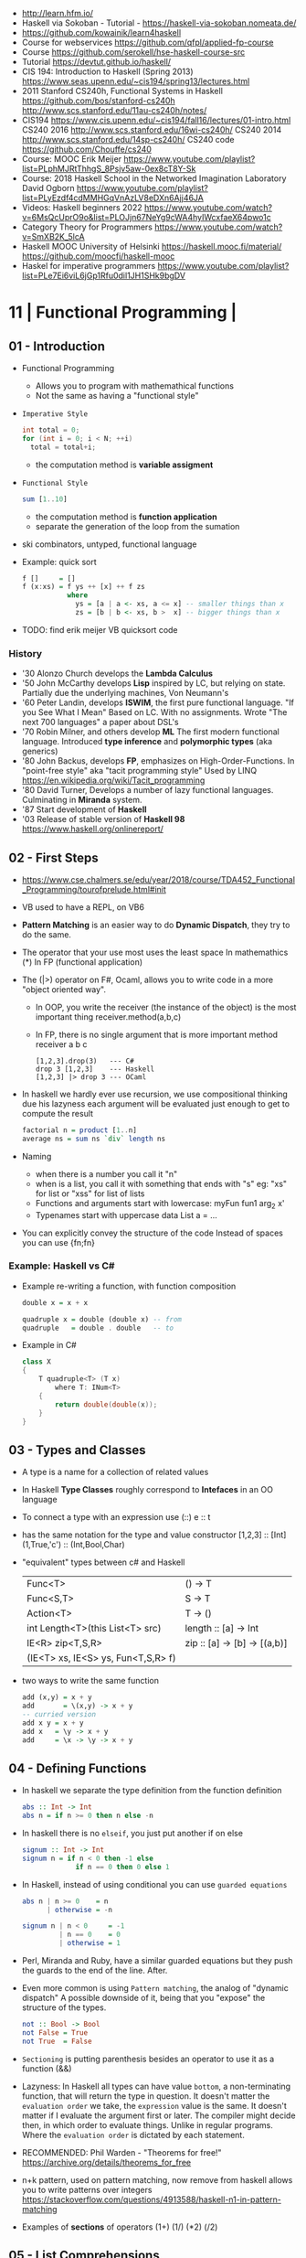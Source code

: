 - http://learn.hfm.io/
- Haskell via Sokoban - Tutorial - https://haskell-via-sokoban.nomeata.de/
- https://github.com/kowainik/learn4haskell
- Course for webservices https://github.com/qfpl/applied-fp-course
- Course https://github.com/serokell/hse-haskell-course-src
- Tutorial https://devtut.github.io/haskell/
- CIS 194: Introduction to Haskell (Spring 2013)
  https://www.seas.upenn.edu/~cis194/spring13/lectures.html
- 2011
  Stanford CS240h, Functional Systems in Haskell
  https://github.com/bos/stanford-cs240h
  http://www.scs.stanford.edu/11au-cs240h/notes/
- CIS194 https://www.cis.upenn.edu/~cis194/fall16/lectures/01-intro.html
  CS240 2016 http://www.scs.stanford.edu/16wi-cs240h/
  CS240 2014 http://www.scs.stanford.edu/14sp-cs240h/
  CS240 code https://github.com/Chouffe/cs240
- Course: MOOC Erik Meijer https://www.youtube.com/playlist?list=PLphMJRtThhgS_8Psjv5aw-0ex8cT8Y-Sk
- Course: 2018 Haskell School in the Networked Imagination Laboratory
  David Ogborn
  https://www.youtube.com/playlist?list=PLyEzdf4cdMMHGqVnAzLV8eDXn6Ajj46JA
- Videos: Haskell beginners 2022 https://www.youtube.com/watch?v=6MsQcUprO9o&list=PLOJjn67NeYg9cWA4hyIWcxfaeX64pwo1c
- Category Theory for Programmers https://www.youtube.com/watch?v=SmXB2K_5lcA
- Haskell MOOC University of Helsinki
  https://haskell.mooc.fi/material/
  https://github.com/moocfi/haskell-mooc
- Haskel for imperative programmers https://www.youtube.com/playlist?list=PLe7Ei6viL6jGp1Rfu0dil1JH1SHk9bgDV
* 11 | Functional Programming       |
** 01 - Introduction
- Functional Programming
  - Allows you to program with mathemathical functions
  - Not the same as having a "functional style"
- =Imperative Style=
  #+begin_src c
    int total = 0;
    for (int i = 0; i < N; ++i)
      total = total+i;
  #+end_src
  - the computation method is *variable assigment*
- =Functional Style=
  #+begin_src haskell
    sum [1..10]
  #+end_src
  - the computation method is *function application*
  - separate the generation of the loop from the sumation
- ski combinators, untyped, functional language
- Example: quick sort
  #+begin_src haskell
    f []     = []
    f (x:xs) = f ys ++ [x] ++ f zs
               where
                 ys = [a | a <- xs, a <= x] -- smaller things than x
                 zs = [b | b <- xs, b >  x] -- bigger things than x
  #+end_src
- TODO: find erik meijer VB quicksort code
*** History
- '30 Alonzo Church develops the *Lambda Calculus*
- '50 John McCarthy develops *Lisp* inspired by LC, but relying on state.
       Partially due the underlying machines, Von Neumann's
- '60 Peter Landin, develops *ISWIM*, the first pure functional language.
       "If you See What I Mean"
       Based on LC.
       With no assignments.
       Wrote "The next 700 languages" a paper about DSL's
- '70 Robin Milner, and others develop *ML*
       The first modern functional language.
       Introduced *type inference* and *polymorphic types* (aka generics)
- '80 John Backus, develops *FP*, emphasizes on High-Order-Functions.
       In "point-free style" aka "tacit programming style"
       Used by LINQ
       https://en.wikipedia.org/wiki/Tacit_programming
- '80 David Turner,
       Develops a number of lazy functional languages.
       Culminating in *Miranda* system.
- '87 Start development of *Haskell*
- '03 Release of stable version of *Haskell 98*
      https://www.haskell.org/onlinereport/
** 02 - First Steps
- https://www.cse.chalmers.se/edu/year/2018/course/TDA452_Functional_Programming/tourofprelude.html#init
- VB used to have a REPL, on VB6
- *Pattern Matching* is an easier way to do *Dynamic Dispatch*, they try to do the same.
- The operator that your use most uses the least space
  In mathemathics (*)
  In FP (functional application)
- The (|>) operator on F#, Ocaml, allows you to write code
  in a more "object oriented way".
  - In OOP, you write the receiver (the instance of the object) is the most important thing
    receiver.method(a,b,c)
  - In FP, there is no single argument that is more important
    method receiver a b c
  #+begin_src
    [1,2,3].drop(3)   --- C#
    drop 3 [1,2,3]    --- Haskell
    [1,2,3] |> drop 3 --- OCaml
  #+end_src
- In haskell we hardly ever use recursion,
  we use compositional thinking due his lazyness
  each argument will be evaluated just enough to get to compute the result
  #+begin_src haskell
    factorial n = product [1..n]
    average ns = sum ns `div` length ns
  #+end_src
- Naming
  - when there is a number you call it "n"
  - when is a list, you call it with something that ends with "s"
    eg: "xs" for list or "xss" for list of lists
  - Functions and arguments start with lowercase:
    myFun fun1 arg_2 x'
  - Typenames start with uppercase
    data List a = ...
- You can explicitly convey the structure of the code
  Instead of spaces you can use {fn;fn}
*** Example: Haskell vs C#
- Example re-writing a function, with function composition
  #+begin_src haskell
    double x = x + x

    quadruple x = double (double x) -- from
    quadruple   = double . double   -- to
  #+end_src
- Example in C#
  #+begin_src csharp
    class X
    {
        T quadruple<T> (T x)
            where T: INum<T>
        {
            return double(double(x));
        }
    }
  #+end_src
** 03 - Types and Classes
- A type is a name for a collection of related values
- In Haskell *Type Classes* roughly correspond to *Intefaces* in an OO language
- To connect a type with an expression use (::)
  e :: t
- has the same notation for the type and value constructor
  [1,2,3]      :: [Int]
  (1,True,'c') :: (Int,Bool,Char)
- "equivalent" types between c# and Haskell
 | Func<T>                            | () -> T                      |
 | Func<S,T>                          | S  -> T                      |
 | Action<T>                          | T  -> ()                     |
 | int Length<T>(this List<T> src)    | length :: [a] -> Int         |
 | IE<R> zip<T,S,R>                   | zip :: [a] -> [b] -> [(a,b)] |
 | (IE<T> xs, IE<S> ys, Fun<T,S,R> f) |                              |
- two ways to write the same function
  #+begin_src haskell
add (x,y) = x + y
add       = \(x,y) -> x + y
-- curried version
add x y = x + y
add x   = \y -> x + y
add     = \x -> \y -> x + y
  #+end_src
** 04 - Defining Functions
- In haskell we separate the type definition from the function definition
  #+begin_src haskell
abs :: Int -> Int
abs n = if n >= 0 then n else -n
  #+end_src
- In haskell there is no ~elseif~, you just put another if on else
  #+begin_src haskell
signum :: Int -> Int
signum n = if n < 0 then -1 else
             if n == 0 then 0 else 1
  #+end_src
- In Haskell, instead of using conditional you can use =guarded equations=
  #+begin_src haskell
abs n | n >= 0    = n
      | otherwise = -n

signum n | n < 0     = -1
         | n == 0    = 0
         | otherwise = 1
  #+end_src
- Perl, Miranda and Ruby, have a similar guarded equations
  but they push the guards to the end of the line. After.
- Even more common is using ~Pattern matching~, the analog of "dynamic dispatch"
  A possible downside of it, being that you "expose" the structure of the types.
  #+begin_src haskell
not :: Bool -> Bool
not False = True
not True  = False
  #+end_src
- =Sectioning= is putting parenthesis besides an operator to use it as a function (&&)
- Lazyness:
  In Haskell all types can have value =bottom=, a non-terminating function, that will return the type in question.
  It doesn't matter the ~evaluation order~ we take, the =expression= value is the same.
  It doesn't matter if I evaluate the argument first or later.
  The compiler might decide then, in which order to evaluate things.
  Unlike in regular programs. Where the ~evaluation order~ is dictated by each statement.
- RECOMMENDED: Phil Warden - "Theorems for free!"
  https://archive.org/details/theorems_for_free
- n+k pattern, used on pattern matching, now remove from haskell
  allows you to write patterns over integers
  https://stackoverflow.com/questions/4913588/haskell-n1-in-pattern-matching
- Examples of *sections* of operators
  (1+) (1/) (*2) (/2)
** 05 - List Comprehensions
- List comprehensions are the basis of LINQ
- In mathematics, the comprehension notation can be used to construct new sets from old sets.
  {x^2 | x e {1..5}}
- Sets are not very convenient DS, because they require equality
  [x^2 | x <- [1..5]]
- x <- [1..5] is the =generator= states how to generate values for x
*** Multiple generators are like =nested loops= with later generators as more deeply nested loops
  whose variables change value more frequently
  #+begin_src
    > [(x,y) | y <- [4,5], x <- [1,2,3]]
      [(1,4),(2,4),(3,4),(1,5),(2,5),(3,5)]
    > [(x,y) | x <- [1,2,3], y <- [4,5]]
      [(1,4),(1,5),(2,4),(2,5),(3,4),(3,5)]
  #+end_src
*** ~Dependant Generators~
  later generators can dependon variables that are introduced by earlier generators
  #+begin_src
    > [(x,y) | x <- [1..3], y <- [x..3]]
      [(1,1),(1,2),(1,3),(2,2),(2,3),(3,3)]

    concat xss = [ x | xs <- xss, x <- xs ]
  #+end_src
*** List comprehensions can use =guards=
#+begin_src haskell
[x | x <- [1..10], even x]
-- generatin all te factors of a number
factors :: Int -> [Int]
factors n = [x | x <- [1..n], n `mod` x == 0 ]
-- checking if a number is prime, based on his factors
prime :: Int -> Bool
prime n = factors n == [1,n]
-- generating al prime numbers up to n, not very efficient
primes :: Int -> [Int]
primes n = [x | x <- [2..n], prime x]
#+end_src
*** Uses of zip
#+begin_src
pairs :: [a] -> [(a,a)]
pairs xs = zip xs (tail xs)

sorted :: Ord a => [a] -> Bool
sorted xs = and [x <= y | (x,y) <- pairs xs]

positions :: Eq a => a -> [a] -> [Int]
positions x xs =
  [i | (x',i) <- zip xs [0..n], x == x']
  where n = length xs -1
#+end_src
** 06 - Recursive Functions
#+begin_src haskell
product :: [Int] -> Int
-- instead of match with [] we could match with 1 elem list
-- product [x] = x
product []     = 1
product (x:xs) = x * product xs

factorial  :: Int -> Int
factorial n = product [1..n]

-- partial definition of factorial, as it doesn't work with negative numbers
-- Error: Control stack overflow
--factorial 0     = 1
--factorial (n+1) = (n+1) * factorial n -- using the old "n+k pattern"

qsort :: [Int] -> [Int]
qsort []     = []
qsort (x:xs) =
   qsort smaller ++ [x] ++ qsort larger
   where
      smaller = [a | a <- xs, b <= x]
      larger  = [b | b <- xs, b >  x]
#+end_src
- 1984 "Why Functional Programming Matters"
  explains how lazy functional programming matters
  lazyness allows you to not care about evaluation order
- recursive functions can be proven by *induction*
- 16:26
  "What you usually do there (in C#) you put a *breakpoint* on your code
  in order to observe the behaviour of a running program. You put a breakpoint.
  And you look at the state of the program at each *breakpoint*.
  ...
  In a *pure language*, you look at your expression and unfolds, it executes and you can expand definitions
  until you get something that is your final value."
*** Examples: defining Prelude functions with recursion
#+begin_src
length :: [a] -> Int
length []     = 0
length (_:xs) = 1 + length xs

reverse :: [a] -> [a]
reverse []     = []
reverse (x:xs) = reverse xs ++ [x]

zip :: [a] -> [b] -> [(a,b)]
zip []      _     = []
zip _      []     = []
zip (x:xs) (y:ys) = (x,y) : zip xs ys

drop :: Int -> [a] -> [a]
drop 0     xs     = xs
drop (n+1) []     = []
drop (n+1) (_:xs) = drop n xs

(++) :: [a] -> [a] -> [a]
[]     ++ ys = ys
(x:xs) ++ ys = x : (xs ++ ys)
#+end_src
** 07 - High Order Functions
#+begin_src haskell
twice :: (a -> a) -> (a -> a)
twice f x = f (f x)
-- twice f   = f . f -- or
#+end_src
- "To Mock a Mockingbind" a book about combinators
  https://en.wikipedia.org/wiki/To_Mock_a_Mockingbird
- A function is called =high-order= if it takes a funtion as
  an argument OR returns a function as a result.
- Book: David A Schmidt "Denotational Semantics"
- A ~predicate~ is a function from a type to Bool
- You can view haskell as executable denotational semantics
  You define an interpreter for a language. In a functional language.
  #+begin_src haskell
    data Expr
      = Value Int
      | Add Expr Expr

    -- the "intepreter"
    eval :: Expr -> Int
  #+end_src
- foldr can also be defined as replacing
  - "cons" (:) by "f"
  - and "[]" by "v"
*** definitions of =length=, recursively and with foldr
#+begin_src haskell
  length :: [a] -> Int
  lenght []     = 0
  length (_:xs) = 1 + length xs

-- Replace (:) by \_ n -> 1 + n, and [] by 0
-- length [1,2,3]
-- length (1:(2:(3:[])))
-- 1+(1+(1+0))
-- 3
length = foldr (\_n -> 1+n) 0
+end_src
*** definition of =foldr=, recursively
#+begin_src haskell
foldr :: (a -> b -> b) -> b -> [a] -> b
foldr f v []     = v
foldr f v (x:xs) = f x (foldr f v xs)
#+end_src
*** definitions of sum/product/or/and with =foldr=
#+begin_src haskell
sum     = foldr (+) 0
product = foldr (*) 1
or      = foldr (||) False
and     = foldr (&&) True
#+end_src
*** definitions of =map/filter= with recursion or comprehension
#+begin_src haskell
-- with list comprehension
map' f xs = [f x | x <- xs] -- more "declarative"

-- induction/recursion
map f []     = []
map f (x:xs) = f x : map f xs

filter' p xs = [x | x <- xs, p x]

filter p []    = []
filter p (x:xs)
   | p x       = x : filter p xs
   | otherwise = filter p xs
#+end_src
** 08 - Functional Parsers
** 09 - Interactive Programs
** 10 - Declaring Types and Classes
** 11 - Countdown Problem
** 12 - Lazy Evaluation
** 13 - Equational Reasoning
* 16 | Functional Programming in Haskell: Supercharge Your Coding
Source: https://github.com/wimvanderbauwhede/HaskellMOOC
** 1 Haskell First Steps
- Pure functional programming languages do NOT have any statements,
  no assigments, no jumps
- All is performed using expressions
- List of Operators Precedence
  https://www.haskell.org/onlinereport/exps.html
- Function applications bind thightly than anything else
- Try Haskell Online
  https://www.haskellmooc.co.uk
- :quit
  to exit ghci
- Anything with a *=* is an equation
- Generics/Templates
  #+begin_src haskell
  set :: Data.Map.Map String Integer
  set = Data.Map.empty
  set' = Data.Map.insert "Answer" 42 set
  #+end_src
- Computation is done not through *statements*
  - But through "Redex", aka reducible expression
  - If >1 redex, they can run in different orders, in parallel
    *"Church-Rosser Theorem"*
- List comprehensions
  - are transformed by the compiler into an expression
  - inspired in mathematical notation of *set comprehension*
- List:
  - (++) appending
  - (!!) indexing, negative or too big returns *undefined* (exception?)
  - (:)
  - head,tail - return *undefined* on empty list
  - Are Lazy
  - Lazyness makes it so you won't error until you access the element
  - Lazyness makes it so you can reference things that are not yet defined
  - ['a' .. 'z']
- Robust programming:
  - Well defined, or
  - All exceptions caught and handled
- A function can only return 1 value
** 2 Haskell Building Blocks
- Relation Operators:
  (==) (/=) elem (>)
- Work with lists
- zip, zip3, zipWith
- folds of (&&) and (||) are (and) and (or), which work with list of values
- IO
  - getLine/putStrLn
  - read/show
  - do blocks sequences IO actions
  - print = putStrLn + show
  - Sequencing is vital for IO actions
  - A sequence of IO actions is described as being in the ~IO Monad~
- ghci
  - :set +m, set multiline support on ghci
** 3 Data Structures and Types
- filter
   #+begin_src haskell
filter :: (a -> Bool) -> [a] -> [a]
filter pred [] = []
filter pred (x:xs)
  | pred x = x : filter pred xs
  | otherwise = filter pred xs
   #+end_src
- compositions: (f . g), first g, then f
- Point Free Notation:
  #+begin_src haskell
sum xs = foldr (+) 0 xs
sum    = foldr (+) 0     -- Point free
  #+end_src
- Different ways to define a recursive function
  1) one for each case
  2) if/then/else
  3) guards
  4) where
- fold
  #+begin_src haskell
-- foldr, elem f acc
foldr (/)  1 [2,4,8]
-- -> 8/1 4/8 0.5/2 4

-- foldl, acc  f elem
foldl (/) 16 [8,4,2,1]
-- -> 16/8 2/4 0.5/2 0.25/1
  #+end_src
- Custom data types
  - Sum Datatype: A type with different values
    data SimpleNum = One | Two | Many deriving Show
  - Product DataType (records)
    data CricketScore = Score [Char] Int Int deriving show
- https://www.futurelearn.com/courses/functional-programming-haskell/10/steps/1103593
  - Convert a Tree to a list
  - Insert a value into a tree ordered
  - Sum values in a tree
- TypeClasses
  1) constrains member types (instances) to conform to an API
  2) like interfaces in C# and Java
  3) types are concrete implementations of the interface
  4) enable operator overloading
- (+) :: Num a => a -> a -> a
  Type Class Membership: a of Num
  Type Variable: a
  Context of the type: Num a
  Typeclasses: Num, Eq, Ord, Show, Read
- Interview Simon Peyton
  - Lazyness: John Huges "Why Functional Programming Matters"
    FP allows to compose things together.
    Separating the tree creation (a lazy operation) from the tree walking.
    On a eager programming language both will be tied together.
    "A modularity mechanism."
** 4 When Programs Get Bigger
- Like python, whitespace is important in Haskell, in *let* expressions anyway
- *where/let* differences
  #+begin_src haskell
  let x = numeral ++ " minister"  where numeral = "prime" in x
  let x = numeral ++ " minister"
        where numeral = "prime"
  in x
  #+end_src
  1) let, is an expression, and can be used anywhere an expression is allowed
  2) where, is NOT an expression, can only be used to provide local variables to a top level equation
     otherwise, is the catch-all of where
- *case X of*, selects based on the form of the X value
  _ is the catch-all
- *if*, expressions are syntactic sugar that gets converted into case (?
- Maybe, like Option
  Nothing, like None
  Just, like Some
- *fmap*, allows a function to be called on something inside a Maybe
*** Parsing text using high-order functions
  https://www.futurelearn.com/courses/functional-programming-haskell/10/steps/1103599
  https://wiki.haskell.org/Parsec
  - Approaches to parsing
    |                   | reusability | for type of input |
    |-------------------+-------------+-------------------|
    | impose a format   |             | no                |
    | hand              | no          | no                |
    | regex             | no          | very simple       |
    | parser combinator |             | medium            |
    | parser generator* |             | heavy             |
    |-------------------+-------------+-------------------|
    * yacc/bison/antlr/happy
  - Haskell used *monads* to structure computations
  - A computation done in *monad* returns a monadic type
    In ~IO String~, we say that, "String returns inside the monad"
  - Anatomy of a basic parser:
    - All Parser Combinators are functions that return functions
    - The returned functions operates on a string
    - Take no argument or 1 string for parametrization
  - Anatomy of a parser combinator: <|>, parens
    - take other parsers as input
    - <|> is for try if any of the parser work
    - use <|> with try to do not consume on failed
  - >> can be used to shorted the *do* notation
  - builExpressionParser, Parsec helper for expression parsing
  - <?>, helper to define a custom error message
*** QuickCheck
- Property checking
- "Testing can only show the presence of bugs, not his absense"
  Edsger Dijkstra
#+begin_src shell
> import Test.QuickCheck
> -- Or verboseCheck
> quickCheck ((\n -> (\s -> ((decipher n (cipher n s)) == s)))
            :: Int -> [Char] -> Bool)
*** Failed! Falsifiable (after 6 tests and 4 shrinks):
1
"z"
#+end_src
** 5 Hardcore Haskell
- Interview
  Video: 2013 Codemania 2013: Katie Miller on Monads
  https://www.youtube.com/watch?v=MlZCiiKGbb0
  http://monads.codemiller.com/#/
- Use Cases
  Facebook: https://code.facebook.com/posts/745068642270222/fighting-spam-with-haskell/
  Galois: https://www.scribd.com/document/45049621/Building-a-business-with-Haskell-Case-Studies-Cryptol-HaLVM-and-Copilot
  NYT: https://www.infoq.com/presentations/haskell-newsroom-nyt/
  http://cufp.org/2014/maxime-ransan-adopting-functional-programming-with-ocaml-at-bloomberg-lp.html
- IO ()
  used to say that a function returns "no value", but causes an effect
- Type inference, starts from "a -> b -> c", then adds constraints to figure out the type
  http://dev.stephendiehl.com/fun/006_hindley_milner.html
  https://en.wikipedia.org/wiki/Unification_(computer_science)#Application:_type_inference
*** Lazyness
- Parameters of functions are not evaluated until are used in the body of the function
  - They are not evaluated if not used
  - Also applies if for example, we need a length of a list, but not the content of the list
- Infinite Data Structures
  > let ones = 1 : ones
  > repeat '1'
  > [1..]
- Example: Fibonnaci
  > let fibs = 1:1:(zipWith (+) fibs (tail fibs))
- Example: Prime numbers
  #+begin_src haskell
properfactors x = filter (\y -> (x `mod` y == 0)) [2..(x-1)]
numproperfactors x = length (properfactors x)
primes = filter (\x -> (numproperfactors)) [2..]
  #+end_src
*** Types
- Anonymouse expressions: without them haskell it would look like assembly
  (-b) + sqrt (b^2 - 4*a*c)
- Monomorphic and Polymorphic functions
- Currying
  - We can restrict functions to have just one argument and not lose expresiveness against functions that take any number of args
- Typeclasses
  - Example: the typeclass Num, is a set of types for which (+) is defined
  - Ad-Hoc vs Parametric Polymorphism
** 6 Think Like A Functional Programmer
*** Typeclasses
  https://www.futurelearn.com/courses/functional-programming-haskell/10/steps/1103626
  1) Definying the data types
     #+begin_src haskell
 data Bright = Blue | Red deriving (Read,Show)
 data Pastel = Turquoise | Tan deriving (Read,Show)
     #+end_src
  2) Definying a new typeclass, for any type color there are 2 functions (dark, lighten)
     #+begin_src haskell
 class Color a where
   dark :: a -> Bool
   lighten :: a -> a
     #+end_src
  3) Instancing
     #+begin_src haskell
 instance Color Bright where
   dark = darkBright
   lighten = lightenBright

 instance Color Pastel where
   dark = darkPasterl
   lighten = lightenPaster
     #+end_src
- Predefined Typeclasses https://www.haskell.org/onlinereport/basic.html
- Implementing Show
  #+begin_src haskell
data Foo = Bar | Baz

instance Show Foo where
  show Bar = "this is bar"
  show Baz = "this is baz"
  #+end_src
*** Lambda
- Code -> System F -> Machine Language
- Conversions:
  1) Alpha
  2) Betha
  3) Eta Conversion:
     - f is equivalent to (\x -> f x)
     - (*3) is equivalent to (\x -> (*3) x)
     - Also to "factor out" trailing common arguments
*** TODO There are only functions
https://www.futurelearn.com/courses/functional-programming-haskell/10/steps/1103634
- Variables and *let* expressions are just syntactic sugar for lambda expressions
- Tuples are syntactic sugar for function application
  tp = (1,2)
  tp = mkTup 1 2
- ...
*** Monads
- "Monads allow sequencing of function calls via the type system"
  aka allow computation to be chained together
  aka a computation patter
- =do=, can work with monads IO and Maybe, propagating Maybe errors
- Introduction to Monad Theory https://www.futurelearn.com/courses/functional-programming-haskell/10/steps/1103629
  - Describe steps, are abstract, structure program, safely implement actions
  - Building Blocks
    1) Type Construct, for a type of a computation result
    2) A Function, from value to computation that will return the result
    3) A Function (>>=), from 2 computations and produces the result of applying each in sequence
**** Monad Typeclass
#+begin_src haskell
class Monad m where
  return ::   a -> m a
  (>>=)  :: m a -> (a -> m b) -> m b
  (>>)   :: m a ->       m b  -> m b
  fail   :: String -> m a
#+end_src
  - (>>=) "Bind"s the value of the prev computation
    (>>) "Then" does not bind
  - =fail= is usually not used directly, pretend is not there
  - 3 Monadic Laws
    | Law         |                 | = |                         |
    |-------------+-----------------+---+-------------------------|
    | right unit  | m >>= return    |   | m                       |
    | left unit   | return x >>= f  |   | f x                     |
    | associative | (m >>= f) >>= g |   | m >>= (\x -> f x >>= g) |
  - do rules
    #+begin_src haskell
    do { x }                       -- >  x
    do { x ; <xs> }                -- >  x >> do { <xs> }
    do { a <- x ; <xs> }           -- >  x >>= \a -> do { <xs> }
    do { let <declarations> ; xs } -- >
    let <declarations> in do { xs }
    #+end_src
**** Maybe Monad
#+begin_src haskell
-- 1)
data Maybe a = Just a | Nothing
instance Monad Maybe where
  return         = Just    -- 2)?
  Nothing  >>= f = Nothing
  (Just x) >>= f = f x     -- 3)?
  fail _         = Nothing
#+end_src
- MonadPlus
#+begin_src haskell
instance MonadPlus Maybe where
  mzero             = Nothing
  Nothing `mplus` x = x
  m `mplus` _       = x
#+end_src
- ghci > 7.10 needs more https://gitlab.haskell.org/ghc/ghc/-/wikis/migration/7.10
**** Other monad tutorials
- https://www.lambdacat.com/the-midnight-monad-a-journey-to-enlightenment/
- https://adit.io/posts/2013-04-17-functors,_applicatives,_and_monads_in_pictures.html
- https://en.wikibooks.org/wiki/Haskell/Understanding_monads
- http://blog.sigfpe.com/2006/08/you-could-have-invented-monads-and.html
- https://web.archive.org/web/20081206204420/http://www.loria.fr/~kow/monads/index.html
- https://blog.plover.com/prog/burritos.html
  https://byorgey.wordpress.com/2009/01/12/abstraction-intuition-and-the-monad-tutorial-fallacy/
  https://chrisdone.com/posts/monads-are-burritos/
* 16 | Learning Haskell Programming | Packt

- Testing
  #+begin_src haskell
    import Test.Hspec
    main :: IO ()
    main = hspec $ do
      describe "how to write a test" $ do
        it "should be able to run tests" $ do
          someFunc `Shouldbe` "someFunc"
  #+end_src

- Functions that take 2 arguments, of the same type, can be used as operators with ``

- Function definition, Point-free style
  #+begin_src haskell
    add a b = a + b
    add a b = (+) a b
    add a   = (+) a
    add     = (+)
  #+end_src

- List monad
  #+begin_src haskell
    import Control.Monad (guard)

    mapped = do
      i <- [0..9]
      return (i * 2)

    filtered = do
      i <- [0..]
      guard (div2 i)

    coords2 = do
      row <- [0..7]
      return $ do
        col <- [0..7]
        return (row,col)
#+end_src

- List comprehension
  #+begin_src haskell
    coords3 = [[ (row,col) | col <- [0..7]]
              | row <- [0..7]]
  #+end_src

- zipWith
  #+begin_src haskell
    cols = repeat [0..]
    rows = map repeat [0..]
    repeat8 = take 8 . repeat
    cols8 = repeat8 [0..7]
    rows8 = map repeat8 [0..7]
    coords4 = zipWith zip rows8 cols8
  #+end_src

- (map . map)
- (zipWith . zipWith)

* 16 | Category Theory I            | Bartosz Milewski
  https://www.youtube.com/playlist?list=PLbgaMIhjbmEnaH_LTkxLI7FMa2HsnawM_
  https://bartoszmilewski.com/2014/10/28/category-theory-for-programmers-the-preface/
** 1.1: Motivation and Philosophy
** 1.2: What is a category?
** 2.1: Functions, epimorphisms
** 2.2: Monomorphisms, simple types
** 3.1: Examples of categories, orders, monoids
** 3.2: Kleisli category
** 4.1: Terminal and initial objects
** 4.2: Products
** 5.1: Coproducts, sum types
** 5.2: Algebraic data types
** 6.1: Functors
** 6.2: Functors in programming
** 7.1: Functoriality, bifunctors
** 7.2: Monoidal Categories, Functoriality of ADTs, Profunctors
** 8.1: Function objects, exponentials
** 8.2: Type algebra, Curry-Howard-Lambek isomorphism
** 9.1: Natural transformations
** 9.2: bicategories
** 10.1: Monads
** 10.2: Monoid in the category of endofunctors
* 16 | Haskell                      | Bartosz Milewski
  playlist: https://www.youtube.com/playlist?list=PL0pwx9zqJ9IamHxRXTf34dC3JeQ2oYmfJ
** DONE 1-1 => Why Haskell? https://www.youtube.com/watch?v=N6sOMGYsvFA
- "Web programming is horrible-cheap imitation of programming"
- Course based on "Parallel and concurrent programming" Oreilly book
- Based on math, Lambda Calculus
- Lists are the core DS while in other langs would be an array
- There are different "languages"/syntax in haskell
  - do
  - functions
  - types
  - constructs
- Pure Functions
  1) Equational Reasoning: Let us reason about programs, *you can inline them*
  2) Concurrent Programming: Reproducible
** DONE 1-2 => Functions https://www.youtube.com/watch?v=ybba5tcOeEY
- usually *show* produces a string that can be parsec back by *read*
- haskell keeps the more reocurring thing simple
  - in morse code the letter "e" is just a dot
- ~function application~ has the strongest binding
  7 - f x y z - 1
- there are no variables in haskell, they are *nonary* functions
- main.hs
  #+begin_src haskell
--sqDist :: Num a => a -> a -> a
sqDist :: Double -> Double -> Double
sqDist x y = x^2 + y^2

main = print (sqDist 3 4)
  #+end_src
- load file
  #+begin_src haskell
    > :l main.hs
    > main
    25
    > :t sqDist
    sqDist :: Num a => a -> a -> a -- the "type language"
#+end_src
- there are things that are NOT expressable in haskell,
  that are left to the user (ex: axioms)
- main :: IO ()
  print :: Show a => a -> IO ()
  putStrLn :: String -> IO ()
- ghci commands
  #+begin_src
  :l FILENAME
  :r reload
  :t expand type
  :i info
  :q quit
  #+end_src
- Num is a ~typeclass~, a class of types, Double is type
- IO is a type constructor
- () is a type constructor for unit type
** DONE 2-1 => More Functions
- code
 #+begin_src haskell
sq x = x * x -- replacing parens
sqDist (x,y) = x^2 + y ^2
main = print $ sqDist (3,4)
-- sq - 1 -- means substract 1 from sq

main = print $ sq $ 2 + 3
main = print $ sq (2 + 3)
main = print $ sq 2+3 -- NOT the same

dist pt = sqrt $ sqDist pt -- Partial Application in Function composition
dist = sqrt . sqDist -- Point free notation + composition
  #+end_src
- on tuples: fst, snd
- There are 10 levels of precedence, space has 10
  - lowest possible binding is $
  - spaces kind of does't matter at times, precedence does
- (.) ~function composition~
  - very high precedence
  - sq . sqDist -- reads "sq after sqDist"
  - the opposite direction than "|>" in fsharp
- the definition of a function is with a -> b -> c because
  - ~partial application~ happens automatically
  - using a tuple as an argument, is NOT convenient for partial application
- polymorphic functions types:
  1) parametric: same behaviour for all types
     "it can handle values uniformly without depending on their type.
      Parametric polymorphism is a way to make a language more expressive
      while still maintaining full static type-safety."
      ex: map function
  2) adhoc: different behaviour, for different types of arguments
** DONE 2-2 => Product data types https://www.youtube.com/watch?v=a6IkhX1zgXI
- ELM isn't lazy evaluated
- partial application of an operator is called ~operator section~
  #+begin_src haskell
inc x = 1 + x
inc x = (+) 1 x  -- () changes infix to prefix operator
inc   = (+ 1)    -- "x" cancells out
#+end_src
- ~Void~
  1) is type with no elements
  2) an empty set
  3) no construct
- ~Unit~
  1) is type with one element
  2) is the "Singleton" Type denoted by "()"
  3) tuple of 0 elements
- Define a ~NEW type~ with:
  > data Unit = CONSTRUCTOR
              = U
  > data ()   = ()
    TYPE      = DATA
    CONSTRUCTOR CONSTRUCTOR
- Are different namespace for types and data constructors
- Every constructor is a function (capitalized for some reason).
- 20:00
  ~Cartesian product~ of types, since types are sets
  > data Product a b = P a b
  > :t P
  P :: a -> b -> Product a b
  - ~type constructor~ is Product, used in type declarations
  - ~data constructor~ is P, used in destructoring and constructing new type instance
- When you have >2 components, you are better using a ~record~ where fields are named
** DONE 3-1 => Laziness https://www.youtube.com/watch?v=jWrRs-l8C1U
:set -Wall
:set -fforce-recomp
:k <TYPE_CONSTRUCTOR>
:sprint value -- Prints the value without evaluating it
*** Kinds
- The Type Constructors have types and those types are called ~kinds~
- "In haskell we don't want to use many names, because they polute the namespace"
- ~*~ in type "kind language" means "any type"
  #+begin_src haskell
    > :t (,) -- Data Constructor
    (,) :: a -> b -> (a, b)
    > :k (,) -- Type Constructor
    (,) :: * -> * -> *
#+end_src
- "If you define a data type in Haskell you can promote it to a kind"
  Type Promotion
  https://downloads.haskell.org/~ghc/7.8.4/docs/html/users_guide/promotion.html
*** Lazyness (12:30)
- ML, In the book "Persistent Data Structures", he had to implement special extensions to ML to make it lazy.
- Haskell by default is lazy evaluated
- Haskell has ~polymorphic values~, so we need to type ":: Int" here
  #+begin_src haskell
    > let x = 1 + 2 :: Int
    > :sprint x
     x = _
    > x
     3
    > :sprint x
     x = 3
#+end_src
- We can force eager evaluation by using ~seq~,
  it "sequences" its arguments, it evaluates the 1st BEFORE evaluating the 2nd
  #+begin_src haskell
    > let x = 2 + 3 :: Int
    > let y = x + 1
    > print (seq y ())
     ()
    > :sprint y
     y = 6
#+end_src
- ~swap~, showing how is lazy. You would need to ~seq~ both x and z to compute the result.
  #+begin_src haskell
  > import Data.Tuple
  > let z = swap (x,x+1)
  > :sprint z
   z = _
#+end_src
** DONE 3-2 => Sum types https://www.youtube.com/watch?v=MagayXbH4oY
- In product types, we have projections
  In sum     types, we have injections
- Unlike product types, on ~sum types~ we can have *either* from a or b
  - In terms of sets is like a "discriminated union", aka "tagged union"
- "|" as in OR
*** Example: Either
#+begin_src haskell
  data Either a b = Left a | Right b
#+end_src
- Unlike Product Types, where we have a native type (the tuple) in haskell we don't have a native one.
  We have one defined in the stdlib.
- ~Either~ is used to return either an error or a valid output.
  "Used as a poor man's exception", exceptions are more complicated because they might have more types, here are just strings
  #+begin_src haskell
safeSqrt :: Either String Double -> Either String Double
safeSqrt (Left str) = Left str
safeSqrt (Right x) = if x < 0
                     then Left "Error"
                     else Right (sqrt x)

-- Alternative using case
safeSqrt sx =
    case sx of
        Left str -> Left str
        Right x -> if x < 0
                   then Left "Error"
                   else Right (sqrt x)
#+end_src
*** Example: Bool
- What in other languages would be an "enumeration type" here is just another sum
#+begin_src haskell
  data Bool = True | False
#+end_src
*** Example: Void and Unit
#+begin_src haskell
  data X a = X a | Y Void -- a + 0 = a, you can never use Y
  type Y a = (a, ())      -- a * 1 = a, equivalent or isomorphic a = (a,())
  type Z a = (a, Void)    -- a * 0 = 0, you can never create this type
#+end_src
** DONE 4-1 => Recursion https://www.youtube.com/watch?v=F-nAAIH4e2s
- -- l(a) = l + a . l(a)
- A ~power series~, translates into a ~Algebraic Data Type~ as
  [ () | a | (a,a) | (a,a,a) | ...
  where | is sum
  aka all lists
- data List a = Nil | Cons a (List a)
- (:) cons operator
- (..) range operator for lists
  [0..]        => PRINTSUNTILSTOP
  [0..4]       => [0,1,2,3,4]
  take 4 [0..] => [0,1,2,3]
- the code for a recursive *len* function gets converted by the compiler into a loop
** DONE 4-2 => Functors
- ~Induction~ in mathematics, recursive proofs
  ~Structural Induction~ when there is some kind of ordering, partial or not, example in list

- A ~Functor~ is sorta like a container of a's
  - (data) Has a shape
  - Has contents, values or can be a function
  - (type constructor) It has to be polimorphic on his type
  - (map) There has to be a way to modify uniformly the content of it

- A functor is a class of types
  #+begin_src haskell
    -- Functor is the "class name"
    -- f is a "type constructor"
    -- fmod is a generalization of functors, a method of the functor
    class Functor f where
      fmod :: (a -> b) -> f a -> f b
  #+end_src

- Axioms
  1) Needs to be proven on each case for the container:
     fmap id = id
  2) It follows that: "Fusion Law"
     fmap g . fmap f = fmap (g . f)

*** Example: Binary tree definition
  #+begin_src haskell
data Tree a = Empty | Node (Tree a) a (Tree a)
instance Functor Tree where -- NOT "Tree a"
  --fmap = mapT
  fmap f Empty = Empty
  fmap f (Node l v r) = Node l (f v) r
  #+end_src
*** Example: ~Maybe~ is a functor
  #+begin_src haskell
data Maybe a = Nothing | Just a
mapm f Nothing  = Nothing
mapm f (Just x) = Just (f x)
    #+end_src
*** Example: Identity Functor, is also a monad, without side-effects
  #+begin_src haskell
data I a = I a
instance Functor I where
  fmap f (I x) = I (f x)
  #+end_src
*** Example: Function container
  #+begin_src haskell
    -- e for environment
    -- a is the free-variable
    data Reader e a = Reader (e -> a)
    instance Functor (Reader e) where
      fmap g (Reader f) = Reader (g . f)
  #+end_src
** DONE 5-1 => Monads
- Monads
  - They are not impure, they do not encapsulate side effects
  - They are useful when dealing with side effects, but they don't deal with it themselves
- "Kleisli arrows", side-effects solved by it
  a -> m b
  m :: * -> *
*** Example: a functor with state and his proof
  #+begin_src haskell
data State s a = State (s -> (a,s))

instance Functor (State s) where
  fmap g (State f) = State -- f'
    (\st -> let (a,st') = f st
                b       = g a
            in  (b,st'))
  -- g  is (a -> b)
  -- f  is (s -> (a,s))
  -- f' is (s -> (b,s))
  #+end_src
*** >=> "fish operator"
- A more general composition of functions, for "Kleisi arrows"
- Needed to represent a common boilerplate with less work
- Signature
  (.)   :: (b->  c) -> (a->  b) -> (a->  c)
  (>=>) :: (a->m b) -> (b->m c) -> (a->m c)
- Example:
  (a -> [b]) -> (b -> [c]) -> (a -> [c])
    #+begin_src haskell
f >=> g = \a -> let  bs = f a
                    css = fmap g bs
                in concat css
f >=> g = concat . fmap g . f -- Note: it has to be Functor
  #+end_src
*** MONAD is
The essence of monads is >=> and composition
  - a type constructor (m)
  - a fish operator (>=>)
  - and return
*** ~return~ The equivalent of the "id" function for the (.) operator
#+begin_src haskell
return :: a -> m a
return >=> f = f

f >=> return = f
(f >=> g) >=> h = f >=> (g >=> h) -- associativity
#+end_src
** DONE 5-2 => The Monad Class (continuations)
- Tetris, is how working with types in haskell is described
- (>>=) ~bind~, "just give me the result, don't give me the whole function"
  - is "easy" to define the *Kleisi Arrow* if you have the *bind*
  - similarly is easy define fmap with return and bind
*** Monad class
   #+begin_src haskell
class Monad m where
--class Functor m => Monad m where
--class Applicative => Monad m where
  return :: a -> m a
  (>>=)  :: m a -> (a->m b) -> m b
  --(>=>)  :: (a->m b) -> (b->m c) -> (a->m c)
  --join   :: m (m a) -> m a
#+end_src
*** Example: Either, proof that it is a Monad
  "Either is a better version of Mayber"
  #+begin_src haskell
instance Monad (Either s) where
  return x = Right x
  ea >>= k = case ea of -- k is a function, name from "continuation"
               Left  s -> Left s
               Right x -> k s
  #+end_src
*** Example: >>= using bind
  #+begin_src haskell
safeRecSqrt x = safeSqrt x >>=
  (\y -> if y == 0
         then Left "div by 0"
         else return (1/y))
  #+end_src
*** Example: >>= using bind, with do (hides the safe-effect)
  #+begin_src haskell
safeRecSqrt x = do
  y <- safeSqrt x -- implicit bind
  if y == 0
  then Left "div by 0"
  else return (1/y) -- always parens after return
  #+end_src
*** Example: >>= using bind, with do, without return but a function that returns the monad
  #+begin_src haskell
safeRecSqrt x = do
  y <- safeSqrt x -- implicit bind
  safeRec y
  #+end_src
** DONE 6-1 => IO Monad
- It's a state monad
- Math has no concept of time, not concept of "block"
- In an ~Applicative~ you cannot fork between choices, like in Monads
- "Think of this as Haskell programmers producing a program for the runtime.
  The runtime is impure. But the program is pure."
- (>>) There is a special version of *bind* that does not bind a variable
  (>>) :: ma -> mb -> mb
- "In imperative programming, the monad sits on the semicolon (;)"
*** Example: Sugared IO() with *do*
  #+begin_src haskell
main :: IO()
main = do
  putStrLn "What's your name?"
  name <- getLine
  putStrLn $ "Hi " ++ name
  #+end_src
*** Example: desugared IO()
  #+begin_src haskell
main = putStrLn "What's your name?"
       >> getLine
       >>= \name -> putStrLn $ "Hi " ++ name
  #+end_src
** DONE 6-2 => Parallellism and Concurrency
- You can escape monads like Maybe, but not IO
  - You have no way of run/execute IO
  - The runtime has some way of run it
- Naming: When dealing with functions in monads arguments, are usually called run*
*** Concurrent
- is older, in practice
- you want to *structure* the program differently,
  easier to think about it
- usually non-deterministic (due the added "time" dimension of in which order the threads run)
- goal is ~latency~
  - threads might slow down your program,
    but that is ok for concurrency,
    what is important is the *reaction time*
*** Parallelism
- no way to introduce data-races
- In Haskell: "because of lazyness paralellism is right there"
  - sparks: pointers to thunks
  - thunks can be marked as sparks and place into queue to run in parallel
  - there is a queue per processor, that processor can steal from it when idle
  - queues are maintained using CAS operations
    - CAS operations cause to flush the cpu caches
    - CAS might keep retring several times until it can run
    - the cpu owner of the queue, does NOT have to use CAS to pop values
  - there is a thread-pool per cpu, to deal with FFI calls that might hang
  - is NOT a problem if 2 cpus run the same job, due function purity
- can be deterministic or not (in haskell is deterministic)
- is the way using multicore/gpu
- goals is ~throughput~ and performance
** TODO 7-1 => The Eval monad
- Identity Monad
  #+begin_src haskell
data Identity a = Id a
runIdentity (Id x) x
instance Monad Identity where
  return   = Id
  ix >>= f = f (runIdentity ix)
  #+end_src
- Eval Monad, similar to the identity monad
  #+begin_src haskell
data Eval a = Done a
runEval (Done x) = x
instance Monad Eval where
  return         = Done
  (Done x) >>= f = f x -- "strict monad", eagear unpack, instead of run runEval
#+end_src
- Additional Eval functions:
  #+begin_src haskell
rpar :: a -> Eval a -- runs "a" expression in parallel
rseq :: a -> Eval a -- runs "a" fully before return
#+end_src
- Example: calculates f on different args, where f can take a long time
  We do the operations in the do monad, and then exit the monadic world in runEval
  #+begin_src haskell
runEval $ do
  x' <- rpar (f x)
  y' <- rpar (f y)
  return (x',y')
  #+end_src
** 7-2 => Parallel sudoku solver, strategies, overview of Haskell parallelism.
** 8-1 => Concurrent Haskell, MVars
** 8-2 => Software Transactional Memory
* 18 | Data61 fp-course             | Brian McKenna
code https://github.com/system-f/fp-course
authors works at marketplace.atlassian.com, which is made in Scala
pointfree https://hackage.haskell.org/package/pointfree
pointful https://hackage.haskell.org/package/pointful
https://wiki.haskell.org/Pointfree
** Part #1: syntax, Optional, List
https://www.youtube.com/watch?v=NzIZzvbplSM
#+begin_src haskell
headOr = foldRight const
length = foldRight (const (1 +)) 0
map f = foldRight ((:.) . f) Nil
filter p = foldRight (\a as -> if p a then a :. as else as) Nil
(++) = flip (foldRight (:.))
flatten = foldRight (++) Nil
flatMap f xs = flatten (map f xs)
flatMap f xs = (flatten . map f) xs
flatMap f    =  flatten . map f
flatMap f    =  flatten . map f
flatMap      = (flatten .) . map
flattenAgain = flatMap id
seqOptional  = foldRight (twiceOptional (:.)) (Full Nil)
#+end_src
*** 00:09:11 In haskell all functions take 1 argument.
  Right associative.
  f :: Int -> (Int -> Int)
*** 00:14:17 "scala is not ideal to do FP"
  Is good for learning trampoline.
  Which fixes the stack overflow problem.
  You have to do workarounds.
*** 00:33:07 ghci
  :info Z
  :type x
  :set -fderer-type-errors
  :reload
*** 00:57:00
  Using =typing holes= to "find" the implementation based on types, and the errors returned by GHCI.
  1) Return a typed hole variable eg: "_todo"
  2) Look the "Found hole" section
  3) Look at the "Relevant bindings include" section
*** 01:15:00 foldr
  is *constructor replacement*, don't think "I am folding from the right"
  where the function it takes is the constructor we are going to use to replace
  replace for example ":" cons on lists
*** 01:20:00 foldl
  the way to think it is *for loop*, or .forEach on JS
  can be implemented with foldr
*** 01:28:00 foldr vs pattern matching
  whether you see pattern matching,
  usually you can replace it with construction replacement
  (aka foldr)
*** 01:37:00 function *const a b* returns the first argument (a)
** Part #2: List, Functor, Applicative
#+begin_src haskell
  find p = foldRight _todo Empty
  find p = foldRight (\a o -> _todo) Empty
  find p = foldRight (\a o -> if p a then Full a else o) Empty
  lengthGT4 (_ :. _ :. _ :. _ :. _ :. _) = True
  lengthGT4 _                            = False
  reverse = foldLeft (\as b -> b :. as) Nil
  reverse = foldLeft (flip (:.)) Nil
  produce f x = x :. produce f (f x)
#+end_src
*** 00:11:23 twiceOptional, is a function that takes 1 function and puts them into optional
*** 00:27:00 you """can""" implement foldr with foldl but it won't do the right thing with infinity
  since foldr is _replacing constructors_ is has lazy support
  this means that the foldr on Haskell is different than the one on Javascript
* 19 | Haskell 10X                  | Antoine Leblanc
repo: https://github.com/google/haskell-trainings
** DONE Haskell 101 https://www.youtube.com/watch?v=cTN1Qar4HSw
- EXTRA: https://ucsd-progsys.github.io/liquidhaskell-blog/
  - Allows you to place constraints on the values
- Everything is a function
- Everything is immutable
  Everything is *const* (on C++ on a function means that it will not change the state of the object)
- Everything is an expression, no statements
- No side effects, unless explicit
- There is NO function that can go from impure to pure code
  f :: IO a -> a
- Going from pure to impure is ok
  f :: a -> IO a
- in OO, the concept of ~dependency injection~ is kind of similar to IO/pure/impure
  your logic/module is completely independent, knows nothing about the outside world
  your outer layer connect it to the rest of the world by connecting its dependencies
- difference with DI is that this in enforced by the compiler
*** Lazyness (18:00)
- Reductions steps:
  - Strict evaluation: inner to outer evaluation
    Lazy evaluation: outer to inner evaluation (when needed you eval the arguments)
(-) Memory pitfalls
(-) IO and parallelism pitfalls: threads will just create the expressions, not evaluate them (you can use escape hatches)
(+) Huge optimizations:
  + lazyness and purity work together
  + compiler can re-arrange the code, simplify noop operations,
  + partially thanks to knowing about pure/impurity of a function
  + because only a part of the result of the operation might be needed
(+) Great expressivity (e.g. infinite structures)
   #+begin_src haskell
     let naturalNumbers = [0,1..]
     let squaredNumbers = map (^2) naturalNumbers
     take 5 squaredNumbers -- [0,1,4,9,16]
   #+end_src
- Every function takes 1 argument
  - get ~partial application~ for free
*** Syntax (40:00)
- Is NOT recommended to create your own operators.
- ($) lowest priority
- (.) composition
*** Types (49:00)
- ~type~, a weak typedef (meaning you can use them interchangable), synonyms
  #+begin_src haskell
    type Point   = (Int, Int)
    type Polygon = [Point]
    type Map k v = [(k, v)] -- k and v are type parameters
  #+end_src
- Immutable ~data structures~
  1) NO methods
  2) NO modifiers (setters)
  3) NO private members/slots
  4) YES Constructors (which are just constants or functions)
- Data Types, list the constructors that create an expression of a type
 #+begin_src haskell
   -- data with 1 option, per convention, have same the constructor and type name
   data None    = None
   data Minutes = Minutes Int -- Minutes 10

   data Bool    =   False | True
   data Maybe a = Nothing | Just a -- Just 10 -- Generic Type (a type argument)
   data List  a =     Nil | Cell a (List a)

   -- Records (aka c struct)
   data User = User String Int
   -- Records, can also have named "fields". Fields are in the same namespace.
   data User = User {
       userName :: String, -- Creates getters functions too
       userAge  :: Int
   }
 #+end_src
*** Functions (01:03:00)
- Operators can be constructors
- Operators pattern matching CAN short-circuit
  #+begin_src haskell
    (&&) :: Bool -> Bool -> Bool
    True && True = True -- does NOT short-circuit (comment this line)
    True && y    = y    -- will short-circuit
    _    && _    = False
  #+end_src
- Deconstructor + pattern matching
  #+begin_src haskell
    data Minutes = Minutes Int
    add :: Minutes -> Minutes -> Minutes
    add (Minutes x) (Minutes y) = Minutes $ x + y
  #+end_src
- "backslash because it kind of looks like a lambda"
*** Exercises/Codelab (01:19:50)
- in a function
  - you cannot use something like (==) without defining Eq on the definition
- ~head~, is considered "bad design", as in some of the inputs panics
  also called "partial functions" as it does NOT have an output for some values of List
- You can use pattern matching and guards at the same time
  - guards can have *otherwise* or True as their fallback match
    #+begin_src haskell
      filter :: (a-> Bool) -> [a] -> [a]
      filter _ [] = []
      filter f (x:xs)
        | f x       = x : filter f xs
        | otherwise =     filter f xs
    #+end_src
- =Point free style=:
  Is when we define functions without defining the arguments.
** TODO Haskell 102 https://www.youtube.com/watch?v=Ug9yJnOYR4U
TODO 00:46:00
- 00:06:40 end of recap
- If a library has 2 versions of a function, with (') is read as "f prime".
  The one with the (') is ~eager~
  The one without it is ~lazy~
- Problems to solve with our current knowledge gap
  1) Extend data types, ex: to show or compare
  2) Type Constraints, are sometimes mandatory to declare some functions
  3) Cascading Maybe's, might be solved with nested case's
  4) IO
     Can't apply regular functions on it
     Can't get values out of it, BUT can operate while keeping it on IO
     Can't pattern match on it
- ~read~ function is partial, eg: trying to read "0" as a Color it will panic
*** 1 ) How to extend our types
- Declaring the type and implementing it
- You can think of typeclasses as interfaces
#+begin_src haskell
  class Show a where -- define the contract
    show :: a -> String

  data Color = Red | Green | Blue

  instance Show Color where
    show Red   = "Red"
    show Green = "Green"
    show Blue  = "Blue"
#+end_src
*** 2 ) How to express type constraints
- deriving only works with *typeclasses* the compiler knows about
  cannot extend the compiler knowledge of *typeclasses*
  might be with a compiler extension
  #+begin_src haskell
    data Color = Red | Green | Blue
        deriving (Show,
                  Read,
                  Eq,
                  Ord,
                  Bounded,
                  Enum)
  #+end_src
- declaring and constraining
  #+begin_src haskell
    -- Constraints on Functions
    show :: Show a => a -> String -- a is an instance of show
    sum  :: Num  a => [a] -> a
    (==) :: Eq   a => a -> a -> Bool

    -- Constraints on Instances
    instance Show a => Show (Maybe a) where
      show Nothing  = "Nothing"
      show (Just x) = "Just " ++ show x

    -- Constraints on Classes
    -- Classes can have DEFAULT implementations
    class Eq a where (==) :: a -> a -> Bool
      (==) :: a -> a -> Bool
      (/=) :: a -> a -> Bool
      a == b = not $ a /= b
      a /= b = not $ a == b

    -- Constraints on Classes
    --  minimun implementation is either compare or <=
    class Eq a => Ord a where
      compare :: a -> a -> Ordering
      (<=)    :: a -> a -> Bool
      (>=)    :: a -> a -> Bool
      (<)     :: a -> a -> Bool
      (>)     :: a -> a -> Bool
      max     :: a -> a -> a
      min     :: a -> a -> a

    -- Bounded, things on a class definition, can also be "values" in the class
    class Bounded a where
      minBound :: a
      maxBound :: a

    class Enum a where
      succ           :: a -> a
      pred           :: a -> a
      toEnum         :: Int -> a
      fromEnum       :: a -> Int
      enumFrom       :: a -> [a]
      enumFromThen   :: a -> a ->
      enumFromTo     :: a -> a ->
      enumFromThenTo :: a -> a ->
#+end_src
*** 3 ) How to chain contextual functions (25:10)
| Type Class  |     | fun  |    |                            |
|-------------+-----+------+----+----------------------------|
| Functor     | <$> | fmap | :: | __(a ->   b) -> C a -> C b |
| Applicative | <*> | ap   | :: | C (a ->   b) -> C a -> C b |
| Monad       | >>= | bind | :: | __(a -> C b) -> C a -> C b |
|-------------+-----+------+----+----------------------------|
- Usual "contex"s are
  - optional value (Maybe)
  - repeated value (List)
  - impure value (IO)
- We need the contexts to implement *typeclasses*
  - that implement a way (in functions) to deal with values inside them.
  - Without us knowing how they work.
  - You'll never unwrap.
**** fmap
- *Functions* to deal with values in a context/wrapper "C",
  or "<>" as context
  like "<$>" being "$" like function application but inside a context
**** ap(pply)
- Solves a problem of using fmap:
  - What happens when you use fmap on a function with >1 argument, on the value inside C
- There are better abstractions than ap, build on top of it
- eg: sum of 2 maybe ints
  #+begin_src haskell
    fmap (+) (Just 3)        = Just (3+)
    ap (Just (3+)) (Just 39) = Just 42
    (+) <$> Just 3 <*> Just 39 = Just 42
  #+end_src
**** bind (solves 4)
- eg: apply div2 twice
- this won't work
  #+begin_src haskell
    div2 :: Int -> Maybe Int
    div4 :: Int -> Maybe Int
    div4 x = let y = div2 x -- Maybe Int
             in fmap div2 y -- Maybe (Maybe Int)
  #+end_src
- instead
  #+begin_src haskell
    div4 x = let y = div2 x
             in bind div2 $ div2 x

    div4 x = bind div2 $ div2 x

    div4 x = div2 x >>= div2
  #+end_src
*** 4 ) How to use IO
We use *do* syntax on IO monad, as we could do with anything else that implemented
do guarantees sequencial execution, ap can parallelize
#+begin_src haskell
  class Applicative m => Monad m where
    return :: a -> m a
    (>>=)  :: m a -> (a -> m b) -> m b
#+end_src
*** CodeLab (01:00:00)
fmapValue
apValue
bindValue
* ?? | Advanced Haskell             | Graham Hutton
** 06 Functors
- Functor: Generalizing further the concept of *map*, we can map over things other than lists.
- class definition, we use fmap since map already exists
  #+begin_src haskell
class Functor f where -- f is a parametrized type/type constructor
  fmap :: (a -> b) -> f a -> f b
  #+end_src
- "Whenever you see parametrized type,
   ask if you can make into an instance of Functor"
- Why?
  1) ~fmap~ We can use the same function for things that are essentially the same
  2) ~Generics~ Can define *generic* functions that work with any functorial type
     using the Functor typeclass
*** Example: declaration for lists
  #+begin_src haskell
instance Functor [] where -- [] is the type constructor
  fmap = map
  #+end_src
*** Example: declaration for Maybe
  > fmap (+1) Nothing
    Nothing
  > fmap (*2) (Just 3)
    Just 6
  #+begin_src haskell
data Maybe a = Nothing | Just a
instance Functor Maybe where
  -- fmap :: (a->b) -> Maybe a -> Maybe b
  fmap g Nothing  = Nothing
  fmap g (Just x) = Just $ g x
  #+end_src
*** Example: declaration for a tree
  > fmap length (Left "abc")
    Leaf 3
  > fmap even (Node (Leaf 1) (Leaf 2))
    Node (Leaf False) (Leaf True)
  #+begin_src haskell
data Tree a = Leaf a
            | Node (Tree a) (Tree a)
instance Functor Tree where
  -- fmap :: (a->b) -> Tree a -> Tree b
  fmap g (Leaf x)   = Leaf (g x)
  fmap g (Node l r) = Node (fmap g l) (fmap g r)
  #+end_src
** 07 Applicative Functors
- Problem: Example of naive declaration of Functor2
  #+begin_src haskell
class Functor2 f where
  fmap2 :: (a->b->c) -> f a -> f b -> f c
  #+end_src
- Applicative Functor
  #+begin_src haskell
class Functor f => Applicative f where
  pure :: a -> f a
  (<*>) :: f (a->b) -> f a -> f b -- generalized form of "applicative function"
  #+end_src
- Further generalization to *Type Constructors* with >1 arguments
  - Functions that take as many arguments as we like
- Example of fmap2
  > fmap (+) (Just 1) (Just 2)
    Just 3
- <*> star operator, read as "applied to"
- Usage, ~applicative style~
  #+begin_src haskell
pure g <*> x <*> y <*> z -- "star" separates the function arguments
((g x) y) z -- function application and star group to the left
  #+end_src
- Examples: fmap0 fmap1 declarations in applicative style
  #+begin_src haskell
fmap0 :: a -> f a
fmap0 = pure

fmap1 :: (a->b) -> f a -> f b
fmap1 g x = pure g <*> x
  #+end_src
- Example: Applicative Maybe
  > pure (+) <*> Nothing <*> Just 2
    Nothing
  #+begin_src haskell
instance Applicative Maybe where
  -- pure :: a -> Maybe a
  pure x = Just x
  -- (<*>) :: Maybe (a->b) -> Maybe a -> Maybe b
  Nothing  <*> mx = Nothing
  (Just g) <*> mx = fmap g mx
  #+end_src
- Examples: Applicative for lists
  "Applicative style for lists supports a form of Non-Deterministic
   programming where we apply pure functions to multi valued arguments"
  > pure (+1) <*> [1,2,3]
    [2,3,4]
  > pure (+) <*> [1] <*> [2]
    [3]
  > pure (*) <*> [1,2] <*> [3,4]
    [3,4,6,8]
** 08 Monads I
- "Monads is about absorving a common patter and applying it"
- "The idea of applicative functors, captures a patter of programing with effects"
  "We apply pure functions. To effectful arguments."
- Failled attempt of use *safediv* using applicatives
  #+begin_src haskell
eval :: Expr -> Maybe Int
eval (Val n) = pure n
eval (Div x y) = pure safediv <*> x <*> y -- ! does NOT compile, safediv is NOT pure
  #+end_src
- >>= "into", "in", "bind"
** 09 Monads II
- In haskell, the class of applicative functors that support the bind operator, are monads
  #+begin_src haskell
class Applicative m => Monad m where
  (>>=) :: m a -> (a -> m b) -> m b
  return :: a -> m a
  return = pure
  #+end_src
- You can use *do* notation with lists, same way you would with list comprehensions.
- ~State Transformer~ is a function which takes a state and returns a possible modified output state
  type State = ...
  type ST = State -> State
  type ST a = State -> (a, State)
- ~ST~ as a data declaration, S is dummy constructor
  data ST a = S (State -> (a,State))
  newtype ST a = S(State -> (a,State))
- ~app~ A way to apply them
  app :: ST a -> State -> (a,State)
  app (S st) s = st s
